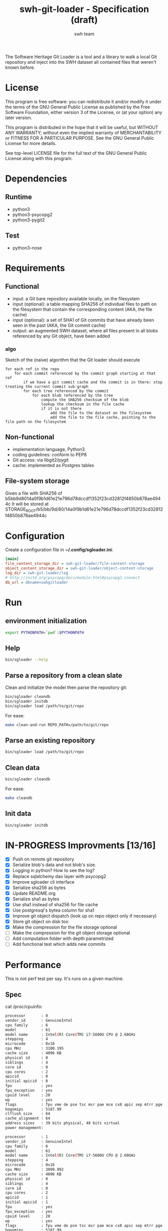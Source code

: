 #+title: swh-git-loader - Specification (draft)
#+author: swh team
#+source: https://intranet.softwareheritage.org/index.php/Swh_git_loader

The Software Heritage Git Loader is a tool and a library to walk a local Git repository and inject into the SWH dataset all contained files that weren't known before.

* License

This program is free software: you can redistribute it and/or modify it under
the terms of the GNU General Public License as published by the Free Software
Foundation, either version 3 of the License, or (at your option) any later
version.

This program is distributed in the hope that it will be useful, but WITHOUT ANY
WARRANTY; without even the implied warranty of MERCHANTABILITY or FITNESS FOR A
PARTICULAR PURPOSE.  See the GNU General Public License for more details.

See top-level LICENSE file for the full text of the GNU General Public License
along with this program.

* Dependencies

** Runtime

- python3
- python3-psycopg2
- python3-pygit2

** Test

- python3-nose

* Requirements
** Functional

- input: a Git bare repository available locally, on the filesystem
- input (optional): a table mapping SHA256 of individual files to path on the filesystem that contain the corresponding content (AKA, the file cache)
- input (optional): a set of SHA1 of Git commits that have already been seen in the past (AKA, the Git commit cache)
- output: an augmented SWH dataset, where all files present in all blobs referenced by any Git object, have been added

*** algo

Sketch of the (naive) algorithm that the Git loader should execute

#+begin_src pseudo
for each ref in the repo
    for each commit referenced by the commit graph starting at that ref
        if we have a git commit cache and the commit is in there: stop treating the current commit sub-graph
        for each tree referenced by the commit
            for each blob referenced by the tree
                compute the SHA256 checksum of the blob
                lookup the checksum in the file cache
                if it is not there
                    add the file to the dataset on the filesystem
                    add the file to the file cache, pointing to the file path on the filesystem
#+end_src

** Non-functional

- implementation language, Python3
- coding guidelines: conform to PEP8
- Git access: via libgit2/pygit
- cache: implemented as Postgres tables

** File-system storage

Given a file with SHA256 of b5bb9d8014a0f9b1d61e21e796d78dccdf1352f23cd32812f4850b878ae4944c
It will be stored at STORAGE_ROOT/b5/bb/9d/80/14a0f9b1d61e21e796d78dccdf1352f23cd32812f4850b878ae4944c

* Configuration

Create a configuration file in *~/.config/sgloader.ini*:

#+begin_src ini
[main]
file_content_storage_dir = swh-git-loader/file-content-storage
object_content_storage_dir = swh-git-loader/object-content-storage
log_dir = swh-git-loader/log
# http://initd.org/psycopg/docs/module.html#psycopg2.connect
db_url = dbname=swhgitloader
#+end_src

* Run

** environment initialization

#+begin_src sh
export PYTHONPATH=`pwd`:$PYTHONPATH
#+end_src

** Help

#+begin_src sh
bin/sgloader --help
#+end_src

** Parse a repository from a clean slate

Clean and initialize the model then parse the repository git:
#+begin_src sh
bin/sgloader cleandb
bin/sgloader initdb
bin/sgloader load /path/to/git/repo
#+end_src

For ease:
#+begin_src sh
make clean-and-run REPO_PATH=/path/to/git/repo
#+end_src

** Parse an existing repository
#+begin_src sh
bin/sgloader load /path/to/git/repo
#+end_src

** Clean data

#+begin_src sh
bin/sgloader cleandb
#+end_src

For ease:
#+begin_src sh
make cleandb
#+end_src

** Init data

#+begin_src sh
bin/sgloader initdb
#+end_src

* IN-PROGRESS Improvments [13/16]
- [X] Push on remote git repository
- [X] Serialize blob's data and not blob's size.
- [X] Logging in python? How to see the log?
- [X] Replace sqlalchemy dao layer with psycopg2
- [X] Improve sgloader cli interface
- [X] Serialize sha256 as bytes
- [X] Update README.org
- [X] Serialize sha1 as bytes
- [X] Use sha1 instead of sha256 for file cache
- [X] Use postgresql's bytea column for sha1
- [X] Improve git object dispatch (look up on repo object only if necessary)
- [X] Store git object on disk too
- [X] Make the compression for the file storage optional
- [ ] Make the compression for the git object storage optional
- [ ] Add computation folder with depth parametrized
- [ ] Add functional test which adds new commits
* Performance
This is not perf test per say.
It's runs on a given machine.
** Spec

cat /proc/cpuinfo:
#+begin_src sh
processor       : 0
vendor_id       : GenuineIntel
cpu family      : 6
model           : 61
model name      : Intel(R) Core(TM) i7-5600U CPU @ 2.60GHz
stepping        : 4
microcode       : 0x16
cpu MHz         : 3100.195
cache size      : 4096 KB
physical id     : 0
siblings        : 4
core id         : 0
cpu cores       : 2
apicid          : 0
initial apicid  : 0
fpu             : yes
fpu_exception   : yes
cpuid level     : 20
wp              : yes
flags           : fpu vme de pse tsc msr pae mce cx8 apic sep mtrr pge mca cmov pat pse36 clflush dts acpi mmx fxsr sse sse2 ss ht tm pbe syscall nx pdpe1gb rdtscp lm constant_tsc arch_perfmon pebs bts rep_good nopl xtopology nonstop_tsc aperfmperf eagerfpu pni pclmulqdq dtes64 monitor ds_cpl vmx smx est tm2 ssse3 fma cx16 xtpr pdcm pcid sse4_1 sse4_2 x2apic movbe popcnt tsc_deadline_timer aes xsave avx f16c rdrand lahf_lm abm 3dnowprefetch ida arat epb xsaveopt pln pts dtherm tpr_shadow vnmi flexpriority ept vpid fsgsbase tsc_adjust bmi1 hle avx2 smep bmi2 erms invpcid rtm rdseed adx smap
bogomips        : 5187.99
clflush size    : 64
cache_alignment : 64
address sizes   : 39 bits physical, 48 bits virtual
power management:

processor       : 1
vendor_id       : GenuineIntel
cpu family      : 6
model           : 61
model name      : Intel(R) Core(TM) i7-5600U CPU @ 2.60GHz
stepping        : 4
microcode       : 0x16
cpu MHz         : 3099.992
cache size      : 4096 KB
physical id     : 0
siblings        : 4
core id         : 0
cpu cores       : 2
apicid          : 1
initial apicid  : 1
fpu             : yes
fpu_exception   : yes
cpuid level     : 20
wp              : yes
flags           : fpu vme de pse tsc msr pae mce cx8 apic sep mtrr pge mca cmov pat pse36 clflush dts acpi mmx fxsr sse sse2 ss ht tm pbe syscall nx pdpe1gb rdtscp lm constant_tsc arch_perfmon pebs bts rep_good nopl xtopology nonstop_tsc aperfmperf eagerfpu pni pclmulqdq dtes64 monitor ds_cpl vmx smx est tm2 ssse3 fma cx16 xtpr pdcm pcid sse4_1 sse4_2 x2apic movbe popcnt tsc_deadline_timer aes xsave avx f16c rdrand lahf_lm abm 3dnowprefetch ida arat epb xsaveopt pln pts dtherm tpr_shadow vnmi flexpriority ept vpid fsgsbase tsc_adjust bmi1 hle avx2 smep bmi2 erms invpcid rtm rdseed adx smap
bogomips        : 5187.99
clflush size    : 64
cache_alignment : 64
address sizes   : 39 bits physical, 48 bits virtual
power management:

processor       : 2
vendor_id       : GenuineIntel
cpu family      : 6
model           : 61
model name      : Intel(R) Core(TM) i7-5600U CPU @ 2.60GHz
stepping        : 4
microcode       : 0x16
cpu MHz         : 3099.992
cache size      : 4096 KB
physical id     : 0
siblings        : 4
core id         : 1
cpu cores       : 2
apicid          : 2
initial apicid  : 2
fpu             : yes
fpu_exception   : yes
cpuid level     : 20
wp              : yes
flags           : fpu vme de pse tsc msr pae mce cx8 apic sep mtrr pge mca cmov pat pse36 clflush dts acpi mmx fxsr sse sse2 ss ht tm pbe syscall nx pdpe1gb rdtscp lm constant_tsc arch_perfmon pebs bts rep_good nopl xtopology nonstop_tsc aperfmperf eagerfpu pni pclmulqdq dtes64 monitor ds_cpl vmx smx est tm2 ssse3 fma cx16 xtpr pdcm pcid sse4_1 sse4_2 x2apic movbe popcnt tsc_deadline_timer aes xsave avx f16c rdrand lahf_lm abm 3dnowprefetch ida arat epb xsaveopt pln pts dtherm tpr_shadow vnmi flexpriority ept vpid fsgsbase tsc_adjust bmi1 hle avx2 smep bmi2 erms invpcid rtm rdseed adx smap
bogomips        : 5187.99
clflush size    : 64
cache_alignment : 64
address sizes   : 39 bits physical, 48 bits virtual
power management:

processor       : 3
vendor_id       : GenuineIntel
cpu family      : 6
model           : 61
model name      : Intel(R) Core(TM) i7-5600U CPU @ 2.60GHz
stepping        : 4
microcode       : 0x16
cpu MHz         : 3100.093
cache size      : 4096 KB
physical id     : 0
siblings        : 4
core id         : 1
cpu cores       : 2
apicid          : 3
initial apicid  : 3
fpu             : yes
fpu_exception   : yes
cpuid level     : 20
wp              : yes
flags           : fpu vme de pse tsc msr pae mce cx8 apic sep mtrr pge mca cmov pat pse36 clflush dts acpi mmx fxsr sse sse2 ss ht tm pbe syscall nx pdpe1gb rdtscp lm constant_tsc arch_perfmon pebs bts rep_good nopl xtopology nonstop_tsc aperfmperf eagerfpu pni pclmulqdq dtes64 monitor ds_cpl vmx smx est tm2 ssse3 fma cx16 xtpr pdcm pcid sse4_1 sse4_2 x2apic movbe popcnt tsc_deadline_timer aes xsave avx f16c rdrand lahf_lm abm 3dnowprefetch ida arat epb xsaveopt pln pts dtherm tpr_shadow vnmi flexpriority ept vpid fsgsbase tsc_adjust bmi1 hle avx2 smep bmi2 erms invpcid rtm rdseed adx smap
bogomips        : 5187.99
clflush size    : 64
cache_alignment : 64
address sizes   : 39 bits physical, 48 bits virtual
power management:


#+end_src

** Expected results

Given a specific repository https://github.com/ardumont/dot-files.git

Here is the expected result for each run (as per comparison purposes):
#+begin_src sh
swhgitloader=> select count(*) from object_cache where type = 0; -- commit
 count
-------
  1744
(1 row)

swhgitloader=> select count(*) from object_cache where type = 1; -- tree
 count
-------
  2839
(1 row)

swhgitloader=> select count(*) from file_cache;
 count
-------
  2958
(1 row)
#+end_src

** sqlalchemy

ORM framework.

#+begin_src sh
# tony at corellia in ~/work/inria/repo/swh-git-loader on git:master o [10:35:08]
$ time make cleandb run FLAG=-v REPO_PATH=~/repo/perso/dot-files
rm -rf ./log
rm -rf ./dataset/
mkdir -p log dataset
bin/sgloader -v cleandb
bin/sgloader -v initdb
bin/sgloader -v load ~/repo/perso/dot-files
make cleandb run FLAG=-v REPO_PATH=~/repo/perso/dot-files  161.05s user 10.82s system 76% cpu 3:46.01 total
#+end_src

** psycopg2

A simple db client.

First implementation, with one open/close for each db access:
#+begin_src sh
# tony at corellia in ~/work/inria/repo/swh-git-loader on git:master x [17:38:56]
$ time make cleandb run FLAG=-v REPO_PATH=~/repo/perso/dot-files
rm -rf ./log
rm -rf ./dataset/
mkdir -p log dataset
bin/sgloader -v cleandb
bin/sgloader -v initdb
bin/sgloader -v load ~/repo/perso/dot-files
make cleandb run FLAG=-v REPO_PATH=~/repo/perso/dot-files  85.82s user 23.53s system 19% cpu 9:16.00 total
#+end_src


With one opened connection during all the computation:
#+begin_src sh
# tony at corellia in ~/work/inria/repo/swh-git-loader on git:psycopg2-tryout x [18:02:27]
$ time make cleandb run FLAG=-v REPO_PATH=~/repo/perso/dot-files
rm -rf ./log
rm -rf ./dataset/
mkdir -p log dataset
bin/sgloader -v cleandb
bin/sgloader -v initdb
bin/sgloader -v load ~/repo/perso/dot-files
make cleandb run FLAG=-v REPO_PATH=~/repo/perso/dot-files  39.45s user 8.02s system 50% cpu 1:34.08 total
#+end_src


Sanitize the algorithm (remove unneeded check, use the file cache, ...) :
#+begin_src sh
# tony at corellia in ~/work/inria/repo/swh-git-loader on git:psycopg2-tryout x [10:42:03]
$ time make cleandb run FLAG=-v REPO_PATH=~/repo/perso/dot-files
rm -rf ./log
rm -rf ./dataset/
mkdir -p log dataset
bin/sgloader -v cleandb
bin/sgloader -v initdb
bin/sgloader -v load ~/repo/perso/dot-files
make cleandb run FLAG=-v REPO_PATH=~/repo/perso/dot-files  15.90s user 2.08s system 31% cpu 56.879 total
#+end_src

No need for byte decoding before serializing on disk:
#+begin_src sh
# tony at corellia in ~/work/inria/repo/swh-git-loader on git:master x [12:36:10]
$ time make cleandb run FLAG=-v REPO_PATH=~/repo/perso/dot-files
rm -rf ./log
rm -rf ./dataset/
mkdir -p log dataset
bin/sgloader -v cleandb
bin/sgloader -v initdb
bin/sgloader -v load ~/repo/perso/dot-files
make cleandb run FLAG=-v REPO_PATH=~/repo/perso/dot-files  14.67s user 1.64s system 30% cpu 54.303 total
#+end_src
** Sample

|--------+----------------------------------------------|
| repo   | url                                          |
|--------+----------------------------------------------|
| linux  | https://github.com/torvalds/linux.git        |
| gcc    | https://gcc.gnu.org/git/?p=gcc.git;a=summary |
| pygit2 | https://github.com/libgit2/pygit2.git        |
|--------+----------------------------------------------|

* Filemode investigation

git - https://github.com/git/git/blob/398dd4bd039680ba98497fbedffa415a43583c16/vcs-svn/repo_tree.h#L6-L9:
#+begin_src c
#define REPO_MODE_DIR 0040000
#define REPO_MODE_BLB 0100644
#define REPO_MODE_EXE 0100755
#define REPO_MODE_LNK 0120000
#+end_src

pygit2 - https://github.com/libgit2/pygit2/blob/d63c2d4fd7e45d99364b4d2ccc6a4dafc9b51705/src/pygit2.c#L211-L221:
#+begin_src c
ADD_CONSTANT_INT(m, GIT_OBJ_ANY)
ADD_CONSTANT_INT(m, GIT_OBJ_COMMIT)
ADD_CONSTANT_INT(m, GIT_OBJ_TREE)
ADD_CONSTANT_INT(m, GIT_OBJ_BLOB)
ADD_CONSTANT_INT(m, GIT_OBJ_TAG)
/* Valid modes for index and tree entries. */
ADD_CONSTANT_INT(m, GIT_FILEMODE_TREE)
ADD_CONSTANT_INT(m, GIT_FILEMODE_BLOB)
ADD_CONSTANT_INT(m, GIT_FILEMODE_BLOB_EXECUTABLE)
ADD_CONSTANT_INT(m, GIT_FILEMODE_LINK)
ADD_CONSTANT_INT(m, GIT_FILEMODE_COMMIT)
#+end_src

pygit2 - https://github.com/libgit2/pygit2/blob/c099655fc034c3be63017d0a3e112ea10928464a/src/tree.c#L52-L58:
#+begin_src c
PyDoc_STRVAR(TreeEntry_filemode__doc__, "Filemode.");

PyObject *
TreeEntry_filemode__get__(TreeEntry *self)
{
    return PyLong_FromLong(git_tree_entry_filemode(self->entry));
}
#+end_src

pygit2 - https://github.com/libgit2/pygit2/blob/50a70086bfc72922b63a6e842582021a2bad0b24/src/utils.h#L49:
#+begin_src c
#define PyLong_FromLong PyInt_FromLong
#+end_src

From doc https://docs.python.org/2/c-api/int.html:
#+begin_src txt
PyObject* PyInt_FromLong(long ival)
    Return value: New reference.

    Create a new integer object with a value of ival.

    The current implementation keeps an array of integer objects for all integers between -5 and 256, when you
    create an int in that range you actually just get back a reference to the existing object. So it should be
    possible to change the value of 1. I suspect the behaviour of Python in this case is undefined. :-)
#+end_src

libgit2 - https://github.com/libgit2/libgit2/blob/623fbd93f1a7538df0c9a433df68f87bbd58b803/src/tree.c#L239-L241:
#+begin_src c
git_filemode_t git_tree_entry_filemode(const git_tree_entry *entry)
{
	return normalize_filemode(entry->attr);
}
#+end_src

libgit2 - https://github.com/libgit2/libgit2/blob/623fbd93f1a7538df0c9a433df68f87bbd58b803/src/tree.c#L31-L51:
#+begin_src c
GIT_INLINE(git_filemode_t) normalize_filemode(git_filemode_t filemode)
{
	/* Tree bits set, but it's not a commit */
	if (GIT_MODE_TYPE(filemode) == GIT_FILEMODE_TREE)
		return GIT_FILEMODE_TREE;

	/* If any of the x bits are set */
	if (GIT_PERMS_IS_EXEC(filemode))
		return GIT_FILEMODE_BLOB_EXECUTABLE;

	/* 16XXXX means commit */
	if (GIT_MODE_TYPE(filemode) == GIT_FILEMODE_COMMIT)
		return GIT_FILEMODE_COMMIT;

	/* 12XXXX means commit */
	if (GIT_MODE_TYPE(filemode) == GIT_FILEMODE_LINK)
		return GIT_FILEMODE_LINK;

	/* Otherwise, return a blob */
	return GIT_FILEMODE_BLOB;
}
#+end_src

libgit2 - https://github.com/libgit2/libgit2/blob/f85a9c2767b43f35904bf39858488a4b7bc304e8/src/common.h#L13-L18:
#+begin_src c
/** Declare a function as always inlined. */
#if defined(_MSC_VER)
# define GIT_INLINE(type) static __inline type
#else
# define GIT_INLINE(type) static inline type
#endif
#+end_src

libgit2 - https://github.com/libgit2/libgit2/blob/d24a5312d8ab6d3cdb259e450ec9f1e2e6f3399d/src/fileops.h#L243-L250:
#+begin_src c
#define GIT_PERMS_IS_EXEC(MODE)		(((MODE) & 0111) != 0)
#define GIT_PERMS_CANONICAL(MODE)	(GIT_PERMS_IS_EXEC(MODE) ? 0755 : 0644)
#define GIT_PERMS_FOR_WRITE(MODE)   (GIT_PERMS_IS_EXEC(MODE) ? 0777 : 0666)

#define GIT_MODE_PERMS_MASK			0777
#define GIT_MODE_TYPE_MASK			0170000
#define GIT_MODE_TYPE(MODE)			((MODE) & GIT_MODE_TYPE_MASK)
#define GIT_MODE_ISBLOB(MODE)		(GIT_MODE_TYPE(MODE) == GIT_MODE_TYPE(GIT_FILEMODE_BLOB))
#+end_src

libgit2 - https://github.com/libgit2/libgit2/blob/c5c5cdb106d012d132475d9156923857f8d302fc/include/git2/types.h#L204-L212:
#+begin_src c
/** Valid modes for index and tree entries. */
typedef enum {
	GIT_FILEMODE_UNREADABLE          = 0000000,
	GIT_FILEMODE_TREE                = 0040000,
	GIT_FILEMODE_BLOB                = 0100644,
	GIT_FILEMODE_BLOB_EXECUTABLE     = 0100755,
	GIT_FILEMODE_LINK                = 0120000,
	GIT_FILEMODE_COMMIT              = 0160000,
} git_filemode_t;
#+end_src
